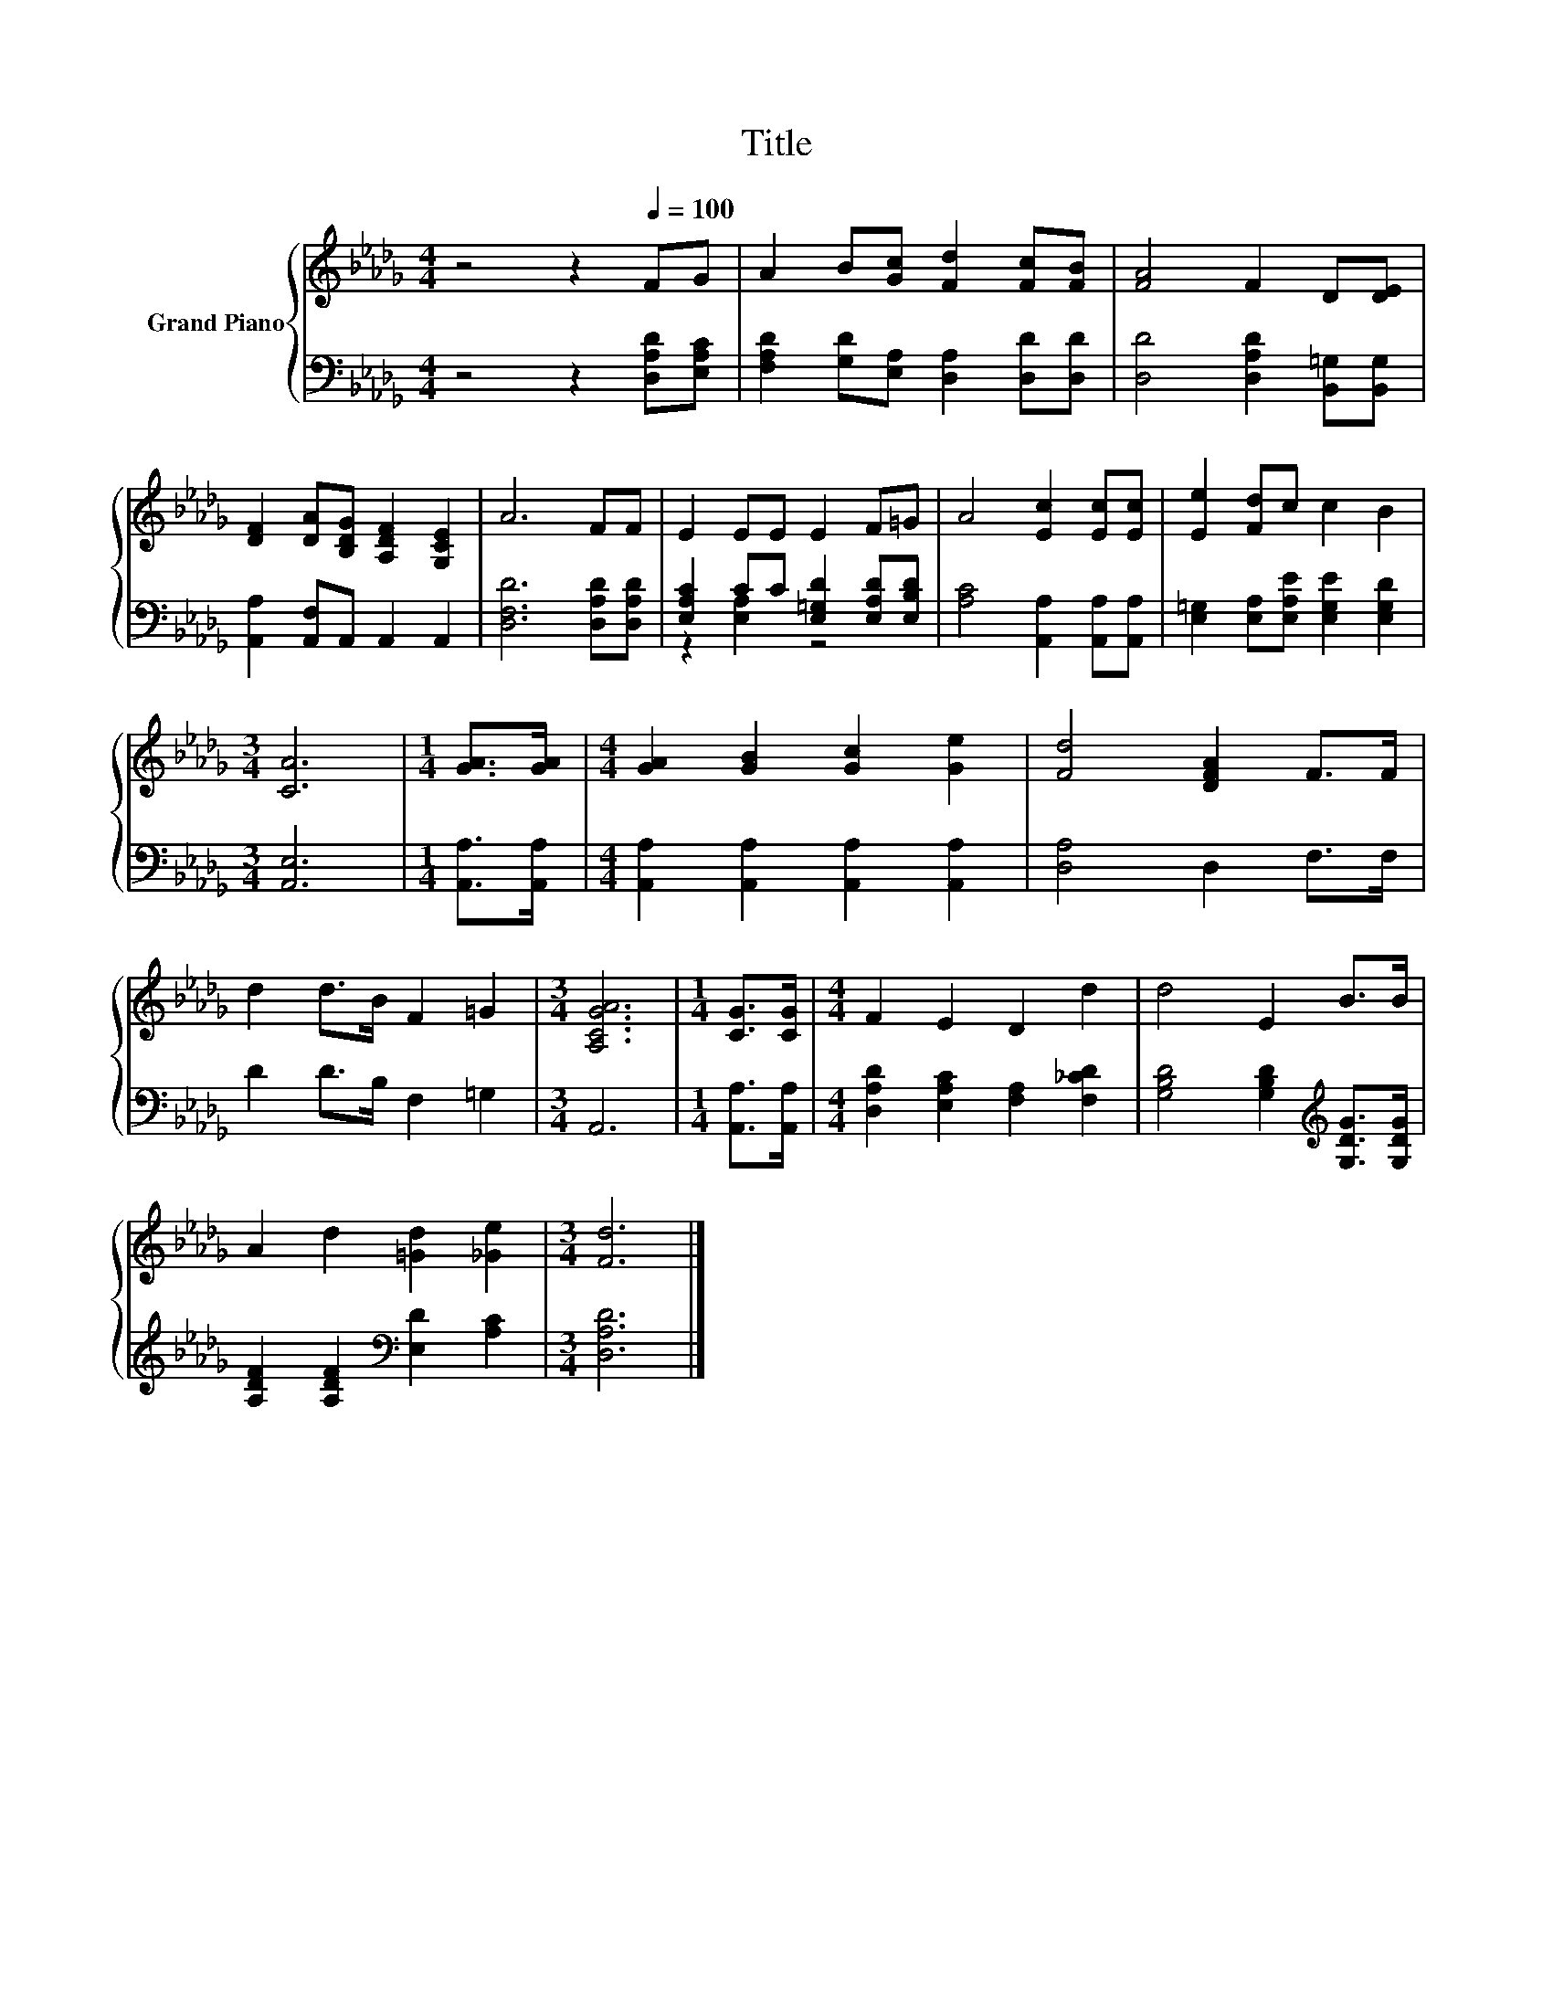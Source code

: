 X:1
T:Title
%%score { 1 | ( 2 3 ) }
L:1/8
M:4/4
K:Db
V:1 treble nm="Grand Piano"
V:2 bass 
V:3 bass 
V:1
 z4 z2[Q:1/4=100] FG | A2 B[Gc] [Fd]2 [Fc][FB] | [FA]4 F2 D[DE] | %3
 [DF]2 [DA][B,DG] [A,DF]2 [G,CE]2 | A6 FF | E2 EE E2 F=G | A4 [Ec]2 [Ec][Ec] | [Ee]2 [Fd]c c2 B2 | %8
[M:3/4] [CA]6 |[M:1/4] [GA]>[GA] |[M:4/4] [GA]2 [GB]2 [Gc]2 [Ge]2 | [Fd]4 [DFA]2 F>F | %12
 d2 d>B F2 =G2 |[M:3/4] [A,CGA]6 |[M:1/4] [CG]>[CG] |[M:4/4] F2 E2 D2 d2 | d4 E2 B>B | %17
 A2 d2 [=Gd]2 [_Ge]2 |[M:3/4] [Fd]6 |] %19
V:2
 z4 z2 [D,A,D][E,A,C] | [F,A,D]2 [G,D][E,A,] [D,A,]2 [D,D][D,D] | [D,D]4 [D,A,D]2 [B,,=G,][B,,G,] | %3
 [A,,A,]2 [A,,F,]A,, A,,2 A,,2 | [D,F,D]6 [D,A,D][D,A,D] | [E,A,C]2 CC [E,=G,D]2 [E,A,D][E,B,D] | %6
 [A,C]4 [A,,A,]2 [A,,A,][A,,A,] | [E,=G,]2 [E,A,][E,A,E] [E,G,E]2 [E,G,D]2 |[M:3/4] [A,,E,]6 | %9
[M:1/4] [A,,A,]>[A,,A,] |[M:4/4] [A,,A,]2 [A,,A,]2 [A,,A,]2 [A,,A,]2 | [D,A,]4 D,2 F,>F, | %12
 D2 D>B, F,2 =G,2 |[M:3/4] A,,6 |[M:1/4] [A,,A,]>[A,,A,] | %15
[M:4/4] [D,A,D]2 [E,A,C]2 [F,A,]2 [F,_CD]2 | [G,B,D]4 [G,B,D]2[K:treble] [G,DG]>[G,DG] | %17
 [A,DF]2 [A,DF]2[K:bass] [E,D]2 [A,C]2 |[M:3/4] [D,A,D]6 |] %19
V:3
 x8 | x8 | x8 | x8 | x8 | z2 [E,A,]2 z4 | x8 | x8 |[M:3/4] x6 |[M:1/4] x2 |[M:4/4] x8 | x8 | x8 | %13
[M:3/4] x6 |[M:1/4] x2 |[M:4/4] x8 | x6[K:treble] x2 | x4[K:bass] x4 |[M:3/4] x6 |] %19

